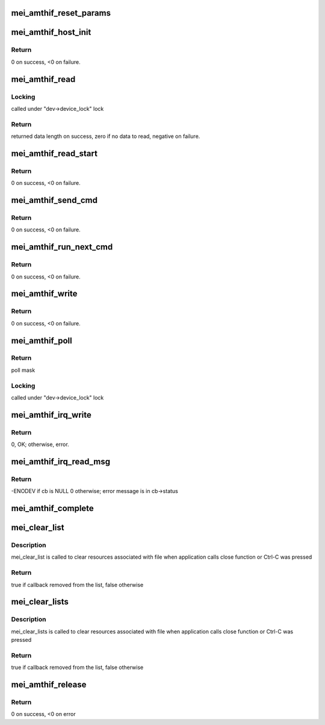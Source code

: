 .. -*- coding: utf-8; mode: rst -*-
.. src-file: drivers/misc/mei/amthif.c

.. _`mei_amthif_reset_params`:

mei_amthif_reset_params
=======================

.. c:function:: void mei_amthif_reset_params(struct mei_device *dev)

    initializes mei device iamthif

    :param struct mei_device \*dev:
        the device structure

.. _`mei_amthif_host_init`:

mei_amthif_host_init
====================

.. c:function:: int mei_amthif_host_init(struct mei_device *dev, struct mei_me_client *me_cl)

    mei initialization amthif client.

    :param struct mei_device \*dev:
        the device structure

    :param struct mei_me_client \*me_cl:
        me client

.. _`mei_amthif_host_init.return`:

Return
------

0 on success, <0 on failure.

.. _`mei_amthif_read`:

mei_amthif_read
===============

.. c:function:: int mei_amthif_read(struct mei_device *dev, struct file *file, char __user *ubuf, size_t length, loff_t *offset)

    read data from AMTHIF client

    :param struct mei_device \*dev:
        the device structure

    :param struct file \*file:
        pointer to file object

    :param char __user \*ubuf:
        pointer to user data in user space

    :param size_t length:
        data length to read

    :param loff_t \*offset:
        data read offset

.. _`mei_amthif_read.locking`:

Locking
-------

called under "dev->device_lock" lock

.. _`mei_amthif_read.return`:

Return
------

returned data length on success,
zero if no data to read,
negative on failure.

.. _`mei_amthif_read_start`:

mei_amthif_read_start
=====================

.. c:function:: int mei_amthif_read_start(struct mei_cl *cl, const struct file *file)

    queue message for sending read credential

    :param struct mei_cl \*cl:
        host client

    :param const struct file \*file:
        file pointer of message recipient

.. _`mei_amthif_read_start.return`:

Return
------

0 on success, <0 on failure.

.. _`mei_amthif_send_cmd`:

mei_amthif_send_cmd
===================

.. c:function:: int mei_amthif_send_cmd(struct mei_cl *cl, struct mei_cl_cb *cb)

    send amthif command to the ME

    :param struct mei_cl \*cl:
        the host client

    :param struct mei_cl_cb \*cb:
        mei call back struct

.. _`mei_amthif_send_cmd.return`:

Return
------

0 on success, <0 on failure.

.. _`mei_amthif_run_next_cmd`:

mei_amthif_run_next_cmd
=======================

.. c:function:: int mei_amthif_run_next_cmd(struct mei_device *dev)

    send next amt command from queue

    :param struct mei_device \*dev:
        the device structure

.. _`mei_amthif_run_next_cmd.return`:

Return
------

0 on success, <0 on failure.

.. _`mei_amthif_write`:

mei_amthif_write
================

.. c:function:: int mei_amthif_write(struct mei_cl *cl, struct mei_cl_cb *cb)

    write amthif data to amthif client

    :param struct mei_cl \*cl:
        host client

    :param struct mei_cl_cb \*cb:
        mei call back struct

.. _`mei_amthif_write.return`:

Return
------

0 on success, <0 on failure.

.. _`mei_amthif_poll`:

mei_amthif_poll
===============

.. c:function:: unsigned int mei_amthif_poll(struct mei_device *dev, struct file *file, poll_table *wait)

    the amthif poll function

    :param struct mei_device \*dev:
        the device structure

    :param struct file \*file:
        pointer to file structure

    :param poll_table \*wait:
        pointer to poll_table structure

.. _`mei_amthif_poll.return`:

Return
------

poll mask

.. _`mei_amthif_poll.locking`:

Locking
-------

called under "dev->device_lock" lock

.. _`mei_amthif_irq_write`:

mei_amthif_irq_write
====================

.. c:function:: int mei_amthif_irq_write(struct mei_cl *cl, struct mei_cl_cb *cb, struct mei_cl_cb *cmpl_list)

    write iamthif command in irq thread context.

    :param struct mei_cl \*cl:
        private data of the file object.

    :param struct mei_cl_cb \*cb:
        callback block.

    :param struct mei_cl_cb \*cmpl_list:
        complete list.

.. _`mei_amthif_irq_write.return`:

Return
------

0, OK; otherwise, error.

.. _`mei_amthif_irq_read_msg`:

mei_amthif_irq_read_msg
=======================

.. c:function:: int mei_amthif_irq_read_msg(struct mei_cl *cl, struct mei_msg_hdr *mei_hdr, struct mei_cl_cb *cmpl_list)

    read routine after ISR to handle the read amthif message

    :param struct mei_cl \*cl:
        mei client

    :param struct mei_msg_hdr \*mei_hdr:
        header of amthif message

    :param struct mei_cl_cb \*cmpl_list:
        completed callbacks list

.. _`mei_amthif_irq_read_msg.return`:

Return
------

-ENODEV if cb is NULL 0 otherwise; error message is in cb->status

.. _`mei_amthif_complete`:

mei_amthif_complete
===================

.. c:function:: void mei_amthif_complete(struct mei_cl *cl, struct mei_cl_cb *cb)

    complete amthif callback.

    :param struct mei_cl \*cl:
        host client

    :param struct mei_cl_cb \*cb:
        callback block.

.. _`mei_clear_list`:

mei_clear_list
==============

.. c:function:: bool mei_clear_list(struct mei_device *dev, const struct file *file, struct list_head *mei_cb_list)

    removes all callbacks associated with file from mei_cb_list

    :param struct mei_device \*dev:
        device structure.

    :param const struct file \*file:
        file structure

    :param struct list_head \*mei_cb_list:
        callbacks list

.. _`mei_clear_list.description`:

Description
-----------

mei_clear_list is called to clear resources associated with file
when application calls close function or Ctrl-C was pressed

.. _`mei_clear_list.return`:

Return
------

true if callback removed from the list, false otherwise

.. _`mei_clear_lists`:

mei_clear_lists
===============

.. c:function:: bool mei_clear_lists(struct mei_device *dev, const struct file *file)

    removes all callbacks associated with file

    :param struct mei_device \*dev:
        device structure

    :param const struct file \*file:
        file structure

.. _`mei_clear_lists.description`:

Description
-----------

mei_clear_lists is called to clear resources associated with file
when application calls close function or Ctrl-C was pressed

.. _`mei_clear_lists.return`:

Return
------

true if callback removed from the list, false otherwise

.. _`mei_amthif_release`:

mei_amthif_release
==================

.. c:function:: int mei_amthif_release(struct mei_device *dev, struct file *file)

    the release function

    :param struct mei_device \*dev:
        device structure

    :param struct file \*file:
        pointer to file structure

.. _`mei_amthif_release.return`:

Return
------

0 on success, <0 on error

.. This file was automatic generated / don't edit.

